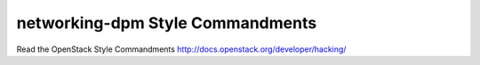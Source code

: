 networking-dpm Style Commandments
===============================================

Read the OpenStack Style Commandments http://docs.openstack.org/developer/hacking/
